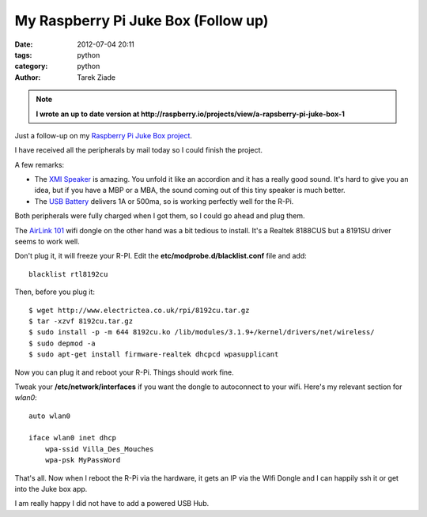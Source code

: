 My Raspberry Pi Juke Box (Follow up)
####################################

:date: 2012-07-04 20:11
:tags: python
:category: python
:author: Tarek Ziade

.. image:: http://blog.ziade.org/rpi-jukebox-mini.jpg
   :target: http://blog.ziade.org/rpi-jukebox.jpg

.. image:: http://blog.ziade.org/rpi-lego-mini.jpg
   :target: http://blog.ziade.org/rpi-lego.jpg



.. note::

   **I wrote an up to date version at http://raspberry.io/projects/view/a-rapsberry-pi-juke-box-1**

Just a follow-up on my `Raspberry Pi Juke Box project <http://blog.ziade.org/2012/07/01/a-raspberry-pi-juke-box-how-to/>`_.

I have received all the peripherals by mail today so I could finish the
project.

A few remarks:

- The `XMI Speaker <http://www.amazon.fr/gp/product/B001UEBN42/>`_ is amazing.
  You unfold it like an accordion and it has a really good sound.
  It's hard to give you an idea, but if you have a MBP or a MBA, the
  sound coming out of this tiny speaker is much better.

- The `USB Battery <http://www.amazon.fr/gp/product/B006LR6N3O>`_ delivers
  1A or 500ma, so is working perfectly well for the R-Pi.

Both peripherals were fully charged when I got them, so I could go ahead
and plug them.

The `AirLink 101 <http://www.amazon.fr/gp/product/B003X26PMO>`_ wifi dongle
on the other hand was a bit tedious to install. It's a Realtek 8188CUS but
a 8191SU driver seems to work well.

Don't plug it, it will freeze your R-PI. Edit the **etc/modprobe.d/blacklist.conf**
file and add::

    blacklist rtl8192cu

Then, before you plug it::

    $ wget http://www.electrictea.co.uk/rpi/8192cu.tar.gz
    $ tar -xzvf 8192cu.tar.gz
    $ sudo install -p -m 644 8192cu.ko /lib/modules/3.1.9+/kernel/drivers/net/wireless/
    $ sudo depmod -a
    $ sudo apt-get install firmware-realtek dhcpcd wpasupplicant

Now you can plug it and reboot your R-Pi. Things should work fine.

Tweak your **/etc/network/interfaces** if you want the dongle to autoconnect
to your wifi. Here's my relevant section for *wlan0*::


    auto wlan0

    iface wlan0 inet dhcp
        wpa-ssid Villa_Des_Mouches
        wpa-psk MyPassWord


That's all. Now when I reboot the R-Pi via the hardware, it gets an IP via the WIfi
Dongle and I can happily ssh it or get into the Juke box app.

I am really happy I did not have to add a powered USB Hub.
